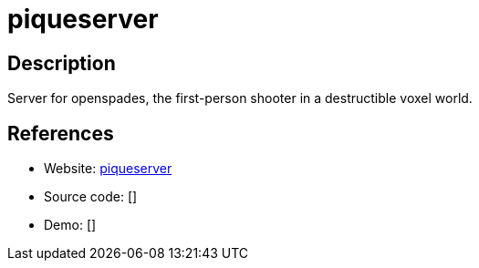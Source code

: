 = piqueserver

:Name:          piqueserver
:Language:      Python/C-PLUS-PLUS
:License:       GPL-3.0
:Topic:         Games
:Category:      
:Subcategory:   

// END-OF-HEADER. DO NOT MODIFY OR DELETE THIS LINE

== Description

Server for openspades, the first-person shooter in a destructible voxel world.

== References

* Website: https://github.com/piqueserver/piqueserver[piqueserver]
* Source code: []
* Demo: []
